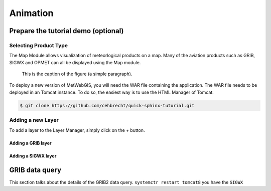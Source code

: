 Animation
=========


Prepare the tutorial demo (optional)
************************************

Selecting Product Type
----------------------

The Map Module allows visualization of meteorlogical products on a map.
Many of the aviation products such as GRIB, SIGWX and OPMET can all be displayed using the Map module.


.. figure:: images/metwebgis_gui_overview.png
   :width: 1000

   This is the caption of the figure (a simple paragraph).

To deploy a new version of MetWebGIS, you will need the WAR file containing the application.
The WAR file needs to be deployed in an Tomcat instance.
To do so, the easiest way is to use the HTML Manager of Tomcat.

.. code-block:: bash

   $ git clone https://github.com/cehbrecht/quick-sphinx-tutorial.git

Adding a new Layer
------------------

To add a layer to the Layer Manager, simply click on the + button.

Adding a GRIB layer
~~~~~~~~~~~~~~~~~~~

Adding a SIGWX layer
~~~~~~~~~~~~~~~~~~~~~


GRIB data query
***************

This section talks about the details of the GRIB2 data query.
``systemctr restart tomcat8`` you have the ``SIGWX``
